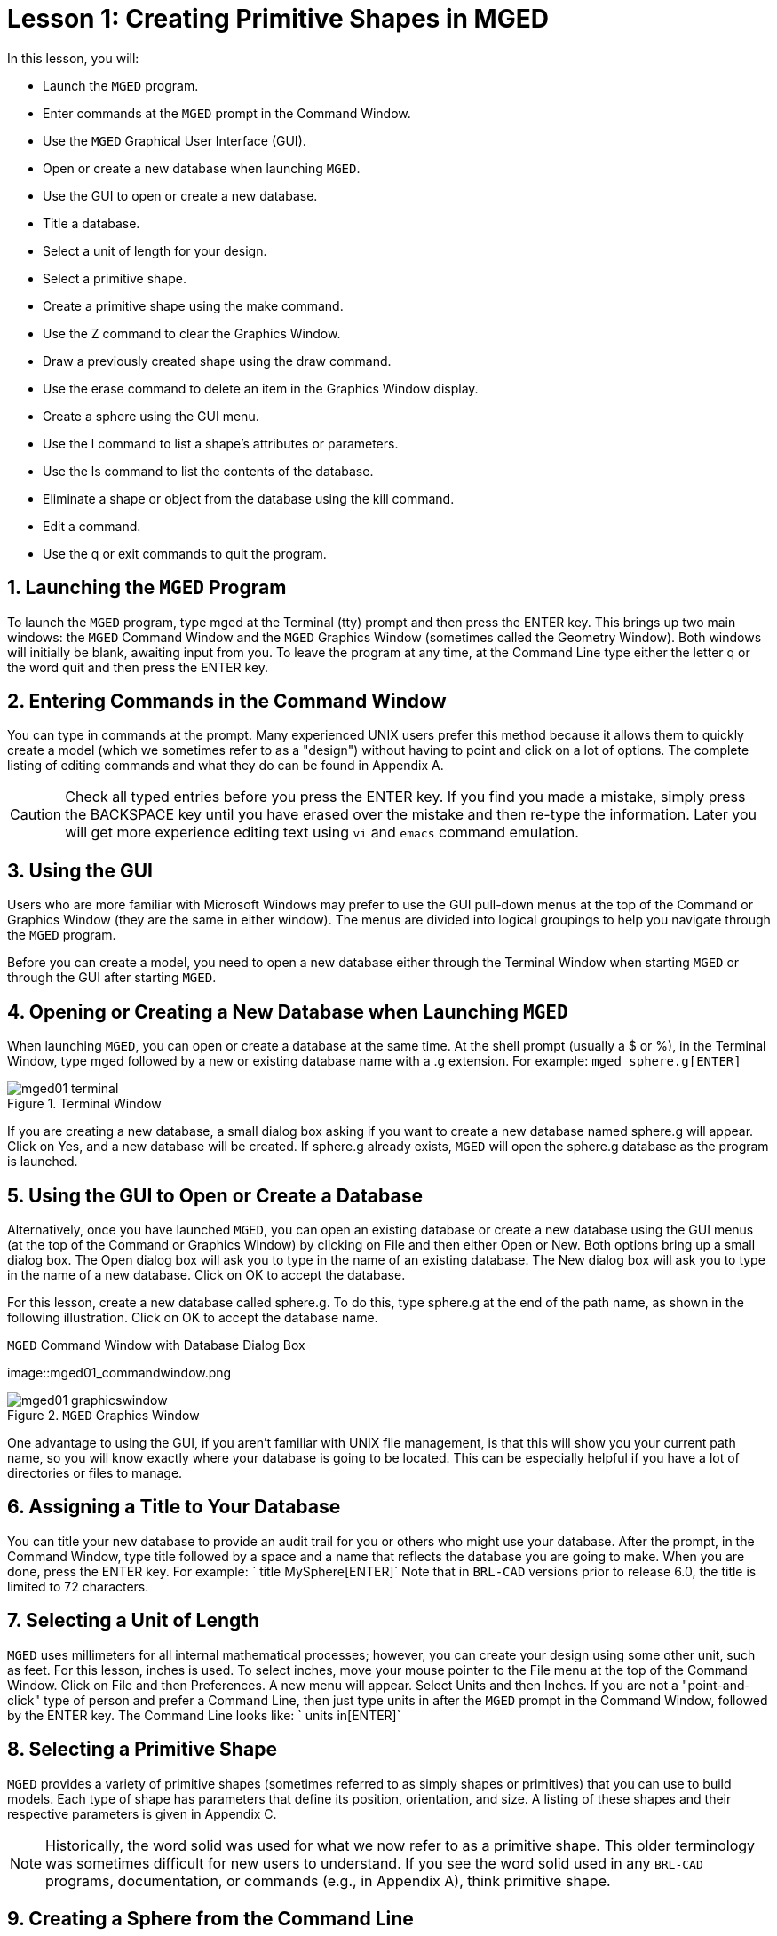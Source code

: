 = Lesson 1: Creating Primitive Shapes in MGED
:sectnums:

In this lesson, you will: 

* Launch the [app]``MGED`` program.
* Enter commands at the [app]``MGED`` prompt in the Command Window.
* Use the [app]``MGED`` Graphical User Interface (GUI).
* Open or create a new database when launching [app]``MGED``.
* Use the GUI to open or create a new database.
* Title a database.
* Select a unit of length for your design.
* Select a primitive shape.
* Create a primitive shape using the make command.
* Use the Z command to clear the Graphics Window.
* Draw a previously created shape using the draw command.
* Use the erase command to delete an item in the Graphics Window display.
* Create a sphere using the GUI menu.
* Use the l command to list a shape's attributes or parameters.
* Use the ls command to list the contents of the database.
* Eliminate a shape or object from the database using the kill command.
* Edit a command.
* Use the q or exit commands to quit the program.


[[_launching_mged]]
== Launching the [app]``MGED`` Program

To launch the [app]``MGED`` program, type mged at the Terminal (tty) prompt and then press the ENTER key.
This brings up two main windows: the [app]``MGED``	Command Window and the [app]``MGED`` Graphics Window (sometimes called the Geometry Window). Both windows will initially be blank, awaiting input from you.
To leave the program at any time, at the Command Line type either the letter q or the word quit and then press the ENTER key. 

[[_entering_commands]]
== Entering Commands in the Command Window

You can type in commands at the  prompt.
Many experienced UNIX users prefer this method because it allows them to quickly create a model (which we sometimes refer to as a "design") without having to point and click on a lot of options.
The complete listing of editing commands and what they do can be found in Appendix A. 

[CAUTION]
====
Check all typed entries before you press the ENTER key.
If you find you made a mistake, simply press the BACKSPACE key until you have erased over the mistake and then re-type the information.
Later you will get more experience editing text using [app]``vi`` and [app]``emacs`` command emulation. 
====

[[_using_gui]]
== Using the GUI

Users who are more familiar with Microsoft Windows may prefer to use the GUI pull-down menus at the top of the Command or Graphics Window (they are the same in either window). The menus are divided into logical groupings to help you navigate through the [app]``MGED`` program. 

Before you can create a model, you need to open a new database either through the Terminal Window when starting [app]``MGED`` or through the GUI after starting [app]``MGED``. 

[[_open_new_database]]
== Opening or Creating a New Database when Launching [app]``MGED``

When launching [app]``MGED``, you can open or create a database at the same time.
At the shell prompt (usually a $ or %), in the Terminal Window, type mged followed by a new or existing database name with a .g extension.
For example: `mged sphere.g[ENTER]`

.Terminal Window
image::mged01_terminal.png[]

If you are creating a new database, a small dialog box asking if you want to create a new database named sphere.g will appear.
Click on Yes, and a new database will be created.
If sphere.g already exists, [app]``MGED`` will open the sphere.g database as the program is launched. 

[[_create_new_database]]
== Using the GUI to Open or Create a Database

Alternatively, once you have launched [app]``MGED``, you can open an existing database or create a new database using the GUI menus (at the top of the Command or Graphics Window) by clicking on File and then either Open or New.
Both options bring up a small dialog box.
The Open dialog box will ask you to type in the name of an existing database.
The New dialog box will ask you to type in the name of a new database.
Click on OK to accept the database. 

For this lesson, create a new database called sphere.g.
To do this, type sphere.g at the end of the path name, as shown in the following illustration.
Click on OK to accept the database name. 

.[app]``MGED`` Command Window with Database Dialog Box
image::mged01_commandwindow.png

.[app]``MGED`` Graphics Window
image::mged01_graphicswindow.png[]

One advantage to using the GUI, if you aren't familiar with UNIX file management, is that this will show you your current path name, so you will know exactly where your database is going to be located.
This can be especially helpful if you have a lot of directories or files to manage. 

[[_assign_title]]
== Assigning a Title to Your Database

You can title your new database to provide an audit trail for you or others who might use your database.
After the prompt, in the Command Window, type title followed by a space and a name that reflects the database you are going to make.
When you are done, press the ENTER key.
For example: ` title MySphere[ENTER]`	Note that in [app]``BRL-CAD`` versions prior to release 6.0, the title is limited to 72 characters. 

[[_set_units]]
== Selecting a Unit of Length

[app]``MGED`` uses millimeters for all internal mathematical processes; however, you can create your design using some other unit, such as feet.
For this lesson, inches is used.
To select inches, move your mouse pointer to the File menu at the top of the Command Window.
Click on File and then Preferences.
A new menu will appear.
Select Units and then Inches.
If you are not a "point-and-click" type of person and prefer a Command Line, then just type units in after the [app]``MGED`` prompt in the Command Window, followed by the ENTER key.
The Command Line looks like: ` units in[ENTER]`

[[_select_primitive]]
== Selecting a Primitive Shape

[app]``MGED`` provides a variety of primitive shapes (sometimes referred to as simply shapes or primitives) that you can use to build models.
Each type of shape has parameters that define its position, orientation, and size.
A listing of these shapes and their respective parameters is given in Appendix C. 

[NOTE]
====
Historically, the word solid was used for what we now refer to as a primitive shape.
This older terminology was sometimes difficult for new users to understand.
If you see the word solid used in any [app]``BRL-CAD`` programs, documentation, or commands (e.g., in Appendix A), think primitive shape. 
====

[[_create_sphere_cmd_line]]
== Creating a Sphere from the Command Line

For this lesson, you are going to create a single sphere.
There are two ways you can create a primitive shape.
You can create all shapes through the Command Window and most shapes through the GUI. 

You can easily create a sphere from the prompt in the Command Window by typing just a few commands.
At the [app]``MGED`` prompt, type: `make sph1.s sph[ENTER]  [Note: Use the digit 1, not the letter l] `

This command tells the [app]``MGED`` program to: 

[cols="1,1,1", frame="all"]
|===

|make
|sph1.s
|sph

|Make a primitive shape
|Name it sph1.s
|Make the shape a sphere
|===

A default sphere will be created, and a wireframe representation of the primitive shape will appear in the Graphics Window.
In Lesson 4, you will give your sphere a solid, three-dimensional look. 

This command will draw the primitive shape in the Graphics Window. 

[[_clear_window]]
== Clearing the Graphics Window

To build another object or work on another primitive shape, you can easily clear the Graphics Window through the Command Window.
At the Command Line prompt, type an uppercase Z (for zap) followed by ENTER. 

[NOTE]
====
Before using the zap option, make sure you "activate" (i.e., set the focus on) the Command Window.
If you type a z and your cursor is still in the Graphics Window, you will send your design spinning.
Typing a zero (0) will stop the spin. 
====

[[_draw_object]]
== Drawing a Previously Created Object

To recall the sphere, type the command on the Command Line as follows: `draw sph1.s[ENTER]`	This command tells the [app]``MGED`` program to: 

[cols="1,1", frame="all"]
|===

|draw
|sph1.s

|Draw a previously created primitive shape
|named sph1.s
|===

[[_erase_from_window]]
== Erasing an Item from the Graphics Window

You may occasionally want to erase a particular item from the display in the Graphics Window.
You can use the erase command to remove the item without any file operation being performed; the item remains in the database.
To delete the sph1.s object from the display, at the Command Window prompt, type: `erase sph1.s[ENTER]`

[[_create_sphere_gui]]
== Creating a Sphere Using the GUI

Another way to create a sphere is to use the GUI menu system duplicated at the top of the Command and Graphics windows.
Clear your Graphics Window by using the previously described Z command.
Then, in the Graphics Window, select Create, and a drop-down menu will appear with the various primitive shape types available.
Select sph (for sphere) under the Ellipsoids category.
This will bring up a dialog box.
Click in the empty text box and type sph2.s.
Click on Apply  or press ENTER.
A new sphere will be created and drawn in the Graphics Window.
When you create a shape through the GUI, the shape will automatically be in edit mode so that you can change it as needed, and the shape's parameters-which define its position, orientation, and size-will be in view. 

[[_view_params]]
== Viewing a Shape's Parameters

Sometimes when you are making a model, you might want to view a shape's parameters, such as height, width, or radius, in the Command Window.
You can easily list the attributes of a shape by typing the l (for "list") command at the Command Window prompt as follows: `l shape_name[ENTER]`footnote:[Note: The command is the lowercase letter l, NOT the number one.]

[NOTE]
====
Note: If you attempt to type in the Command Window and you see no words appearing there, chances are the focus has not been set on that window (i.e., keyboard input is still directed to another window). Depending on your system's configurations, the focus is set to a window either by moving the cursor into the window or clicking on the window. 
====

An example of the dialog that might occur in the Command Window for the parameters or attributes of the first sphere you created is as follows: 

....

mged> l sph1.s

sph1.s: ellipsoid (ELL)

     V (1, 1, 1)

     A (1, 0, 0) mag=1

     B (0, 1, 0) mag=1

     C (0, 0, 1) mag=1

     A direction cosines=(0, 90, 90)

     A rotation angle=0, fallback angle=0

     B direction cosines=(90, 0, 90)

     B rotation angle=90 fallback angle=0

     C direction cosines=(90, 90, 0)

     C rotation angle=0, fallback angle=90
....

Don't be concerned if you notice in the preceding output that [app]``MGED`` stores your sphere as an ellipsoid.
In actuality, the sphere is just a special case of the ellipsoid (see Appendix C). Also, note that it is not important if the numbers in your output do not match what is shown in this example. 

Use the l command to list both sph1.s and sph2.s before continuing with this lesson. 

[[_list_db_contents]]
== Listing the Contents of a Database

In addition to viewing a shape's contents, you might also want to list the contents of the database to see what items have been created.
To view the database contents, type at the Command Window prompt: `ls[ENTER]`

[[_kill_object]]
== Killing a Shape or Object

Sometimes when creating a model, you may need to eliminate a shape or object from the database.
The kill command is used to do this.
For example, if you wanted to kill the sph1.s shape, you would type at the Command Window prompt: `kill sph1.s[ENTER]`	Make another sphere through either the Command Window or the GUI and name it sph3.s.
Once the sphere is made, use the kill command to eliminate it from the database by typing at the Command Window prompt: `kill sph3.s[ENTER]`	You can tell the shape has been eliminated by using the ls command in the Command Window to list the contents of the database.
At the Command Window prompt, type: `ls[ENTER]`	You should see two shapes listed: sph1.s and sph2.s. 

[NOTE]
====
Note: All changes are immediately applied to the database, so there is no "save" or "save as" command.
Likewise, there is presently no "undo" command to bring back what you have deleted, so be sure you really want to permanently delete data before using the kill command. 
====

[[_editing_commands]]
== Editing Commands in the Command Window

Occasionally, when you enter commands in the Command Window, you will make a mistake in typing. [app]``MGED`` can emulate either the [app]``emacs`` or [app]``vi`` syntax for Command Line editing.
By default, the [app]``emacs`` syntax is used.
See Appendix B for a list of keystrokes, effects, and ways to select between the two command sets. 

You can also use the arrow keys to edit commands.
The left and right arrow keys move the cursor in the current Command Line.
Typing ENTER at any location on the Command Line executes the command.
Note that both the BACKSPACE and DELETE keys will delete one character to the left of the cursor. 

[app]``MGED`` keeps a history of commands that have been entered.
The up and down arrow keys allow you to select a previously executed command for editing and re-execution. 

[[_quitting]]
== Quitting [app]``MGED``

Remember, to leave the program at any time, type from the Command Line either the letter q or the word quit and then press the ENTER key.
You may also quit the program by selecting Exit from the File menu. 

[[_creating_primitive_shapes_review]]
== Review

In this lesson, you: 

* Started the [app]``MGED`` program.
* Entered commands in the Command Window.
* Used the [app]``MGED`` GUI.
* Created or opened a database using [app]``MGED`` naming conventions.
* Used the GUI to create or open a database.
* Titled a database.
* Selected a unit of measure for a design.
* Selected a primitive shape.
* Created a primitive shape using the make command in the Command Window.
* Cleared the screen of a design using the Z command.
* Drew a previously created shape using the draw command.
* Used the erase command to delete a shape from the Graphics Window display.
* Used the GUI to create a primitive shape.
* Used the l command to view a shape's parameters.
* Used the ls command to list the contents of the database.
* Used the kill command to eliminate a shape from the database.
* Edited commands in the Command Window.
* Used the q or Exit commands to quit the program.
